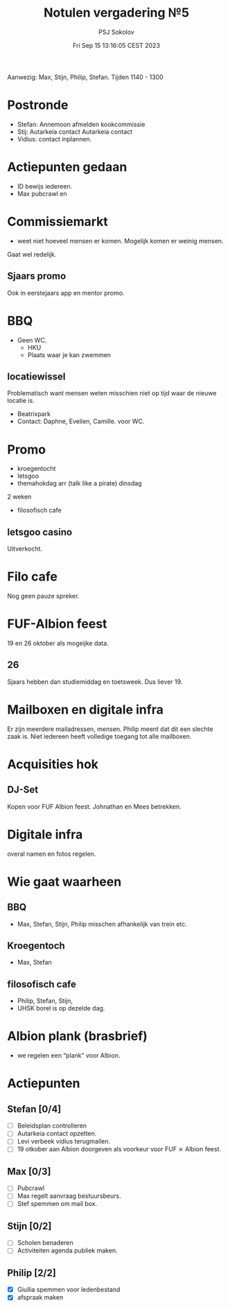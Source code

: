 #+TITLE: Notulen vergadering №5 
#+AUTHOR: PSJ Sokolov
#+DATE: Fri Sep 15 13:16:05 CEST 2023

Aanwezig: Max, Stijn, Philip, Stefan. 
Tijden 1140 - 1300

* Postronde
- Stefan: Annemoon afmelden kookcommissie
- Stij: Autarkeia contact Autarkeia contact
- Vidius: contact inplannen. 
* Actiepunten gedaan
- ID bewijs iedereen. 
- Max pubcrawl en 

* Commissiemarkt
- weet niet hoeveel mensen er komen. Mogelijk komen er weinig mensen. 
Gaat wel redelijk. 

** Sjaars promo
Ook in eerstejaars app en mentor promo. 

* BBQ
- Geen WC. 
  - HKU
  - Plaats waar je kan zwemmen
** locatiewissel
Problematisch want mensen weten misschien niet op tijd waar de nieuwe locatie
is.
- Beatrixpark
- Contact: Daphne, Evelien, Camille. voor WC.

* Promo
- kroegentocht
- letsgoo
- themahokdag arr (talk like a pirate) dinsdag
2 weken
- filosofisch cafe

** letsgoo casino
Uitverkocht.

* Filo cafe
Nog geen pauze spreker. 

* FUF-Albion feest
19 en 26 oktober als mogeijke data. 

** 26 
Sjaars hebben dan studiemiddag en toetsweek. 
Dus liever 19. 

* Mailboxen en digitale infra
Er zijn meerdere mailadressen, mensen. Philip meent dat dit een slechte zaak is. 
Niet iedereen heeft volledige toegang tot alle mailboxen. 

* Acquisities hok 
** DJ-Set
Kopen voor FUF Albion feest. Johnathan en Mees betrekken. 

* Digitale infra
overal namen en fotos regelen. 

* Wie gaat waarheen
** BBQ
- Max, Stefan, Stijn, Philip misschen afhankelijk van trein etc. 
** Kroegentoch
- Max, Stefan
** filosofisch cafe
- Philip, Stefan, Stijn, 
- UHSK borel is op dezelde dag. 

* Albion plank (brasbrief)
- we regelen een “plank” voor Albion.

* Actiepunten
** Stefan [0/4]
- [ ] Beleidsplan controlleren
- [ ] Autarkeia contact opzetten.
- [ ] Levi verbeek vidius terugmailen. 
- [ ] 19 otkober aan Albion doorgeven als voorkeur voor FUF ⨯ Albion feest. 

** Max [0/3]
- [ ] Pubcrawl
- [ ] Max regelt aanvraag bestuursbeurs. 
- [ ] Stef spemmen om mail box. 

** Stijn [0/2]
- [ ] Scholen benaderen 
- [ ] Activiteiten agenda publiek maken.

** Philip [2/2]
- [X] Giullia spemmen voor ledenbestand
- [X] afspraak maken
